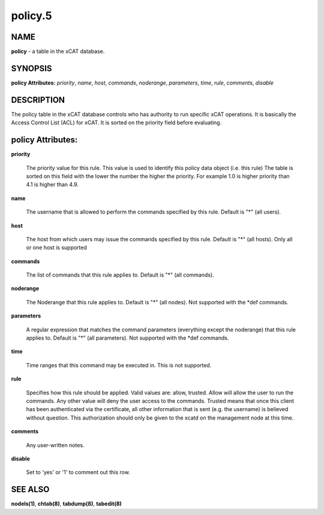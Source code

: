 
########
policy.5
########

.. highlight:: perl


****
NAME
****


\ **policy**\  - a table in the xCAT database.


********
SYNOPSIS
********


\ **policy Attributes:**\   \ *priority*\ , \ *name*\ , \ *host*\ , \ *commands*\ , \ *noderange*\ , \ *parameters*\ , \ *time*\ , \ *rule*\ , \ *comments*\ , \ *disable*\


***********
DESCRIPTION
***********


The policy table in the xCAT database controls who has authority to run specific xCAT operations. It is basically the Access Control List (ACL) for xCAT. It is sorted on the priority field before evaluating.


******************
policy Attributes:
******************



\ **priority**\

 The priority value for this rule.  This value is used to identify this policy data object (i.e. this rule) The table is sorted on this field with the lower the number the higher the priority. For example 1.0 is higher priority than 4.1 is higher than 4.9.



\ **name**\

 The username that is allowed to perform the commands specified by this rule.  Default is "\*" (all users).



\ **host**\

 The host from which users may issue the commands specified by this rule.  Default is "\*" (all hosts). Only all or one host is supported



\ **commands**\

 The list of commands that this rule applies to.  Default is "\*" (all commands).



\ **noderange**\

 The Noderange that this rule applies to.  Default is "\*" (all nodes). Not supported with the \*def commands.



\ **parameters**\

 A regular expression that matches the command parameters (everything except the noderange) that this rule applies to.  Default is "\*" (all parameters). Not supported with the \*def commands.



\ **time**\

 Time ranges that this command may be executed in.  This is not supported.



\ **rule**\

 Specifies how this rule should be applied.  Valid values are: allow, trusted. Allow will allow the user to run the commands. Any other value will deny the user access to the commands. Trusted means that once this client has been authenticated via the certificate, all other information that is sent (e.g. the username) is believed without question.  This authorization should only be given to the xcatd on the management node at this time.



\ **comments**\

 Any user-written notes.



\ **disable**\

 Set to 'yes' or '1' to comment out this row.




********
SEE ALSO
********


\ **nodels(1)**\ , \ **chtab(8)**\ , \ **tabdump(8)**\ , \ **tabedit(8)**\

